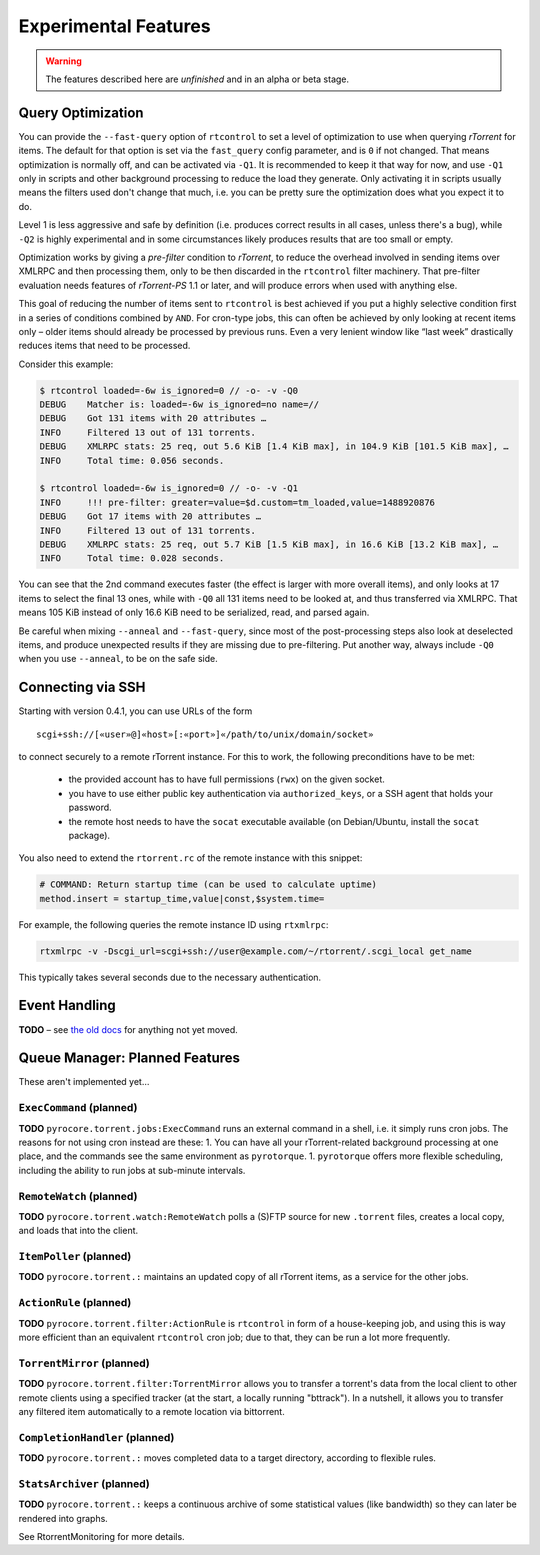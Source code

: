 Experimental Features
=====================

.. warning::

    The features described here are *unfinished* and in an alpha
    or beta stage.


Query Optimization
------------------

You can provide the ``--fast-query`` option of ``rtcontrol`` to set a level of optimization
to use when querying *rTorrent* for items. The default for that option is set via the
``fast_query`` config parameter, and is ``0`` if not changed. That means optimization is normally
off, and can be activated via ``-Q1``. It is recommended to keep it that way for now, and
use ``-Q1`` only in scripts and other background processing to reduce the load they generate.
Only activating it in scripts usually means the filters used don't change that much, i.e. you can be pretty
sure the optimization does what you expect it to do.

Level 1 is less aggressive and safe by definition (i.e. produces correct results in all cases, unless there's a bug),
while ``-Q2`` is highly experimental and in some circumstances
likely produces results that are too small or empty.

Optimization works by giving a *pre-filter* condition to *rTorrent*, to reduce the overhead involved in
sending items over XMLRPC and then processing them, only to be then discarded in the ``rtcontrol`` filter
machinery. That pre-filter evaluation needs features of *rTorrent-PS* 1.1 or later, and will produce
errors when used with anything else.

This goal of reducing the number of items sent to ``rtcontrol`` is best achieved if you put
a highly selective condition first in a series of conditions combined by ``AND``. For cron-type jobs,
this can often be achieved by only looking at recent items only – older items should already be processed
by previous runs. Even a very lenient window like “last week” drastically reduces items
that need to be processed.

Consider this example:

.. code-block:: shell

    $ rtcontrol loaded=-6w is_ignored=0 // -o- -v -Q0
    DEBUG    Matcher is: loaded=-6w is_ignored=no name=//
    DEBUG    Got 131 items with 20 attributes …
    INFO     Filtered 13 out of 131 torrents.
    DEBUG    XMLRPC stats: 25 req, out 5.6 KiB [1.4 KiB max], in 104.9 KiB [101.5 KiB max], …
    INFO     Total time: 0.056 seconds.

    $ rtcontrol loaded=-6w is_ignored=0 // -o- -v -Q1
    INFO     !!! pre-filter: greater=value=$d.custom=tm_loaded,value=1488920876
    DEBUG    Got 17 items with 20 attributes …
    INFO     Filtered 13 out of 131 torrents.
    DEBUG    XMLRPC stats: 25 req, out 5.7 KiB [1.5 KiB max], in 16.6 KiB [13.2 KiB max], …
    INFO     Total time: 0.028 seconds.

You can see that the 2nd command executes faster (the effect is larger with more overall items),
and only looks at 17 items to select the final 13 ones, while with ``-Q0`` all 131 items
need to be looked at, and thus transferred via XMLRPC. That means 105 KiB instead of only 16.6 KiB need
to be serialized, read, and parsed again.

Be careful when mixing ``--anneal`` and ``--fast-query``, since most of the post-processing steps also look
at deselected items, and produce unexpected results if they are missing due to pre-filtering. Put another way,
always include ``-Q0`` when you use ``--anneal``, to be on the safe side.


Connecting via SSH
------------------

.. note:

    This is quite slow at the moment!

Starting with version 0.4.1, you can use URLs of the form

::

    scgi+ssh://[«user»@]«host»[:«port»]«/path/to/unix/domain/socket»

to connect securely to a remote rTorrent instance. For this to
work, the following preconditions have to be met:

  * the provided account has to have full permissions (``rwx``) on the given socket.
  * you have to use either public key authentication via ``authorized_keys``,
    or a SSH agent that holds your password.
  * the remote host needs to have the ``socat`` executable available (on
    Debian/Ubuntu, install the ``socat`` package).

You also need to extend the ``rtorrent.rc`` of the remote instance with
this snippet:

.. code-block:: shell

    # COMMAND: Return startup time (can be used to calculate uptime)
    method.insert = startup_time,value|const,$system.time=

For example, the following queries the remote instance ID using ``rtxmlrpc``:

.. code-block:: shell

    rtxmlrpc -v -Dscgi_url=scgi+ssh://user@example.com/~/rtorrent/.scgi_local get_name

This typically takes several seconds due to the necessary authentication.


Event Handling
--------------

**TODO**
– see `the old docs <https://github.com/pyroscope/pyroscope/tree/wiki/>`_ for anything not yet moved.


Queue Manager: Planned Features
-------------------------------

These aren't implemented yet…

``ExecCommand`` (planned)
^^^^^^^^^^^^^^^^^^^^^^^^^

**TODO** ``pyrocore.torrent.jobs:ExecCommand`` runs an external command
in a shell, i.e. it simply runs cron jobs. The reasons for not using
cron instead are these: 1. You can have all your rTorrent-related
background processing at one place, and the commands see the same
environment as ``pyrotorque``. 1. ``pyrotorque`` offers more flexible
scheduling, including the ability to run jobs at sub-minute intervals.

``RemoteWatch`` (planned)
^^^^^^^^^^^^^^^^^^^^^^^^^

**TODO** ``pyrocore.torrent.watch:RemoteWatch`` polls a (S)FTP source
for new ``.torrent`` files, creates a local copy, and loads that into
the client.

``ItemPoller`` (planned)
^^^^^^^^^^^^^^^^^^^^^^^^

**TODO** ``pyrocore.torrent.:`` maintains an updated copy of all
rTorrent items, as a service for the other jobs.

``ActionRule`` (planned)
^^^^^^^^^^^^^^^^^^^^^^^^

**TODO** ``pyrocore.torrent.filter:ActionRule`` is ``rtcontrol`` in form
of a house-keeping job, and using this is way more efficient than an
equivalent ``rtcontrol`` cron job; due to that, they can be run a lot
more frequently.

``TorrentMirror`` (planned)
^^^^^^^^^^^^^^^^^^^^^^^^^^^

**TODO** ``pyrocore.torrent.filter:TorrentMirror`` allows you to
transfer a torrent's data from the local client to other remote clients
using a specified tracker (at the start, a locally running "bttrack").
In a nutshell, it allows you to transfer any filtered item automatically
to a remote location via bittorrent.

``CompletionHandler`` (planned)
^^^^^^^^^^^^^^^^^^^^^^^^^^^^^^^

**TODO** ``pyrocore.torrent.:`` moves completed data to a target
directory, according to flexible rules.

``StatsArchiver`` (planned)
^^^^^^^^^^^^^^^^^^^^^^^^^^^

**TODO** ``pyrocore.torrent.:`` keeps a continuous archive of some
statistical values (like bandwidth) so they can later be rendered into
graphs.

See RtorrentMonitoring for more details.
